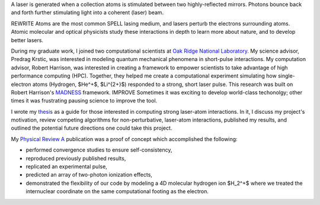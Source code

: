 .. title: laser-atom interaction
.. slug: laser-atom-interaction
.. date: 2021-01-04 12:34:35 UTC-05:00
.. tags: science, physics 
.. category: Research
.. link: 
.. description: 
.. type: text
.. status: featured
.. has_math: true


A laser is generated when a collection atoms is stimulated between two highly-reflected mirrors.
Photons bounce back and forth further stimulating light into
a coherent (laser) beam.

.. youtube:: R_QOWbkc7UI
    :align: right

.. image:: /files/ionization.jpg
    :width: 400
    :align: right

REWRITE
Atoms are the most common SPELL lasing medium, and lasers perturb the electrons surrounding atoms.
Atomic molecular and optical physicists study these interactions in depth to learn more
about nature, and to develop better lasers. 

During my graduate work, I joined two computational scientists at `Oak Ridge National Laboratory`_.
My science advisor, Predrag Krstic, was interested in modeling quantum mechanical phenomena
in short-pulse interactions.  My computation advisor, Robert Harrison, was interested in
creating a framework to empower scientists to take advantage of high performance computing (HPC).
Together, they helped me create a computational experiment simulating how single-electron atoms
(Hydrogen, $He^+$, $Li^{2+}$) responded to a strong, short laser pulse.  This research was
built on Robert Harrison's MADNESS_ framework.
IMPROVE 
Sometimes it was exciting to develop world-class techonolgy;
other times it was frustrating pausing science to improve the tool.

I wrote my thesis_ as a guide for those interested in computing strong laser-atom interactions.
In it, I discuss my project's motivation, review competing algorithms for non-perturbative,
laser-atom interactions, published my results, and outlined the potential future directions
one could take this project.

My `Physical Review A`_ publication was a proof of concept which accomplished the following:

- performed convergence studies to ensure self-consistency,
- reproduced previously published results,
- replicated an experimental pulse,
- predicted an array of two-photon ionization effects,
- demonstrated the flexibility of our code by modeling a 4D molecular hydrogen ion $H_2^+$
  where we treated the internuclear coordinate on the same computational footing as the electron.

.. youtube:: Az780-HFWys

.. _thesis: https://www.amazon.com/Laser-atom-interactions-multiresolution-Nicholas-Vence/dp/3639713575
.. _MADNESS: /madness.html
.. _`Oak Ridge National Laboratory`: https://www.ornl.gov/
.. _`Physical Review A`: /files/Vence01PRA.pdf
